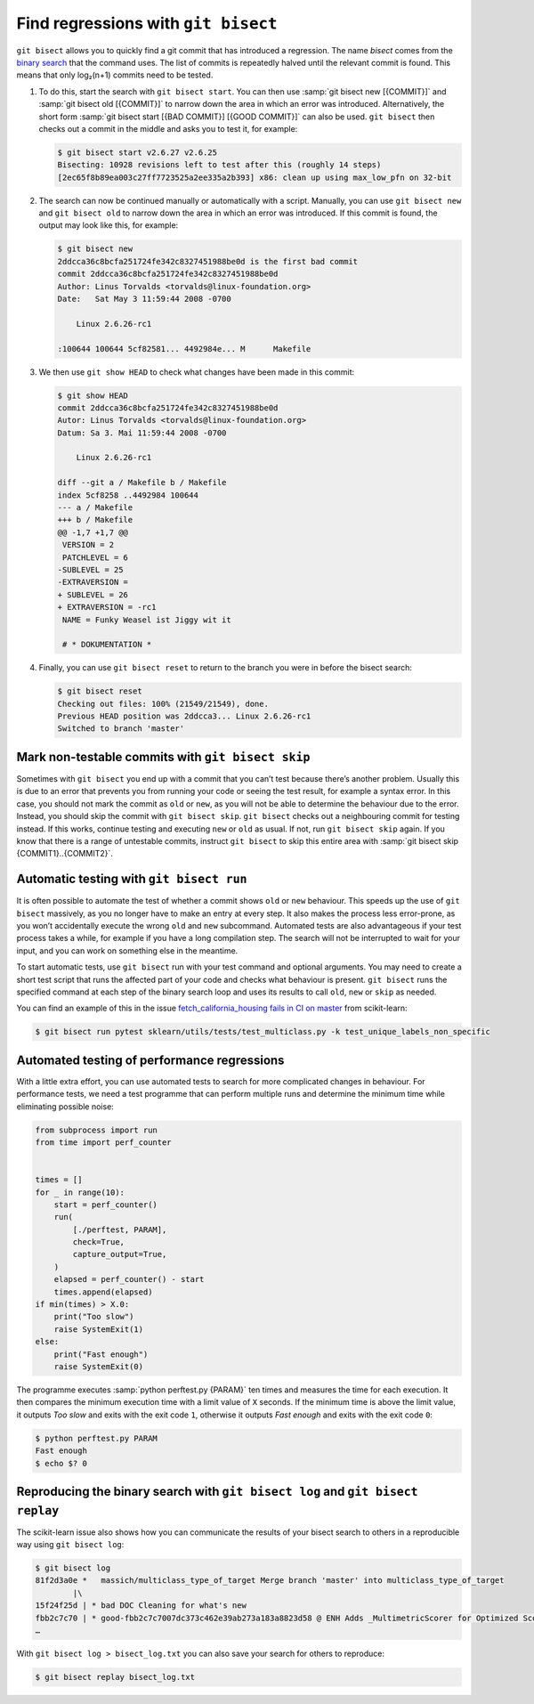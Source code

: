 .. SPDX-FileCopyrightText: 2020 Veit Schiele
..
.. SPDX-License-Identifier: BSD-3-Clause

Find regressions with ``git bisect``
====================================

``git bisect`` allows you to quickly find a git commit that has introduced a
regression. The name *bisect* comes from the `binary search
<https://en.wikipedia.org/wiki/Binary_search_algorithm>`_ that the command uses.
The list of commits is repeatedly halved until the relevant commit is found.
This means that only log₂(n+1) commits need to be tested.

#. To do this, start the search with ``git bisect start``. You can then use
   :samp:`git bisect new [{COMMIT}]` and :samp:`git bisect old [{COMMIT}]` to
   narrow down the area in which an error was introduced. Alternatively, the
   short form :samp:`git bisect start [{BAD COMMIT}] [{GOOD COMMIT}]` can also
   be used. ``git bisect`` then checks out a commit in the middle and asks you
   to test it, for example:

   .. code-block:: console

    $ git bisect start v2.6.27 v2.6.25
    Bisecting: 10928 revisions left to test after this (roughly 14 steps)
    [2ec65f8b89ea003c27ff7723525a2ee335a2b393] x86: clean up using max_low_pfn on 32-bit

#. The search can now be continued manually or automatically with a script.
   Manually, you can use ``git bisect new`` and ``git bisect old`` to narrow
   down the area in which an error was introduced. If this commit is found, the
   output may look like this, for example:

   .. code-block:: console

    $ git bisect new
    2ddcca36c8bcfa251724fe342c8327451988be0d is the first bad commit
    commit 2ddcca36c8bcfa251724fe342c8327451988be0d
    Author: Linus Torvalds <torvalds@linux-foundation.org>
    Date:   Sat May 3 11:59:44 2008 -0700

        Linux 2.6.26-rc1

    :100644 100644 5cf82581... 4492984e... M      Makefile

#. We then use ``git show HEAD`` to check what changes have been made in this
   commit:

   .. code-block:: console

    $ git show HEAD
    commit 2ddcca36c8bcfa251724fe342c8327451988be0d
    Autor: Linus Torvalds <torvalds@linux-foundation.org>
    Datum: Sa 3. Mai 11:59:44 2008 -0700

        Linux 2.6.26-rc1

    diff --git a / Makefile b / Makefile
    index 5cf8258 ..4492984 100644
    --- a / Makefile
    +++ b / Makefile
    @@ -1,7 +1,7 @@
     VERSION = 2
     PATCHLEVEL = 6
    -SUBLEVEL = 25
    -EXTRAVERSION =
    + SUBLEVEL = 26
    + EXTRAVERSION = -rc1
     NAME = Funky Weasel ist Jiggy wit it

     # * DOKUMENTATION *

#. Finally, you can use ``git bisect reset`` to return to the branch you were in
   before the bisect search:

   .. code-block:: console

      $ git bisect reset
      Checking out files: 100% (21549/21549), done.
      Previous HEAD position was 2ddcca3... Linux 2.6.26-rc1
      Switched to branch 'master'

Mark non-testable commits with ``git bisect skip``
--------------------------------------------------

Sometimes with ``git bisect`` you end up with a commit that you can’t test
because there’s another problem. Usually this is due to an error that prevents
you from running your code or seeing the test result, for example a syntax
error. In this case, you should not mark the commit as ``old`` or ``new``, as
you will not be able to determine the behaviour due to the error. Instead, you
should skip the commit with ``git bisect skip``. ``git bisect`` checks out a
neighbouring commit for testing instead. If this works, continue testing and
executing ``new`` or ``old`` as usual. If not, run ``git bisect skip`` again. If
you know that there is a range of untestable commits, instruct ``git bisect`` to
skip this entire area with :samp:`git bisect skip {COMMIT1}..{COMMIT2}`.

.. seealso::
   * `Avoiding testing a commit
     <https://git-scm.com/docs/git-bisect#_avoiding_testing_a_commit>`_

Automatic testing with ``git bisect run``
-----------------------------------------

It is often possible to automate the test of whether a commit shows ``old`` or
``new`` behaviour. This speeds up the use of ``git bisect`` massively, as you no
longer have to make an entry at every step. It also makes the process less
error-prone, as you won’t accidentally execute the wrong ``old`` and ``new``
subcommand. Automated tests are also advantageous if your test process takes a
while, for example if you have a long compilation step. The search will not be
interrupted to wait for your input, and you can work on something else in the
meantime.

To start automatic tests, use ``git bisect`` run with your test command and
optional arguments. You may need to create a short test script that runs the
affected part of your code and checks what behaviour is present. ``git bisect``
runs the specified command at each step of the binary search loop and uses its
results to call ``old``, ``new`` or ``skip`` as needed.

You can find an example of this in the issue `fetch_california_housing fails in
CI on master <https://github.com/scikit-learn/scikit-learn/issues/14956>`_ from
scikit-learn:

.. code-block:: console

   $ git bisect run pytest sklearn/utils/tests/test_multiclass.py -k test_unique_labels_non_specific

Automated testing of performance regressions
--------------------------------------------

With a little extra effort, you can use automated tests to search for more
complicated changes in behaviour. For performance tests, we need a test
programme that can perform multiple runs and determine the minimum time while
eliminating possible noise:

.. code-block:: python

   from subprocess import run
   from time import perf_counter


   times = []
   for _ in range(10):
       start = perf_counter()
       run(
           [./perftest, PARAM],
           check=True,
           capture_output=True,
       )
       elapsed = perf_counter() - start
       times.append(elapsed)
   if min(times) > X.0:
       print("Too slow")
       raise SystemExit(1)
   else:
       print("Fast enough")
       raise SystemExit(0)

The programme executes :samp:`python perftest.py {PARAM}` ten times and measures
the time for each execution. It then compares the minimum execution time with a
limit value of ``X`` seconds. If the minimum time is above the limit value, it
outputs *Too slow* and exits with the exit code ``1``, otherwise it outputs
*Fast enough* and exits with the exit code ``0``:

.. code-block:: console

   $ python perftest.py PARAM
   Fast enough
   $ echo $? 0

Reproducing the binary search with ``git bisect log`` and ``git bisect replay``
-------------------------------------------------------------------------------

The scikit-learn issue also shows how you can communicate the results of your
bisect search to others in a reproducible way using ``git bisect log``:

.. code-block::

   $ git bisect log
   81f2d3a0e *   massich/multiclass_type_of_target Merge branch 'master' into multiclass_type_of_target
           |\
   15f24f25d | * bad DOC Cleaning for what's new
   fbb2c7c70 | * good-fbb2c7c7007dc373c462e39ab273a183a8823d58 @ ENH Adds _MultimetricScorer for Optimized Scoring  (#14593)
   …

With ``git bisect log > bisect_log.txt`` you can also save your search for
others to reproduce:

.. code-block:: console

   $ git bisect replay bisect_log.txt
